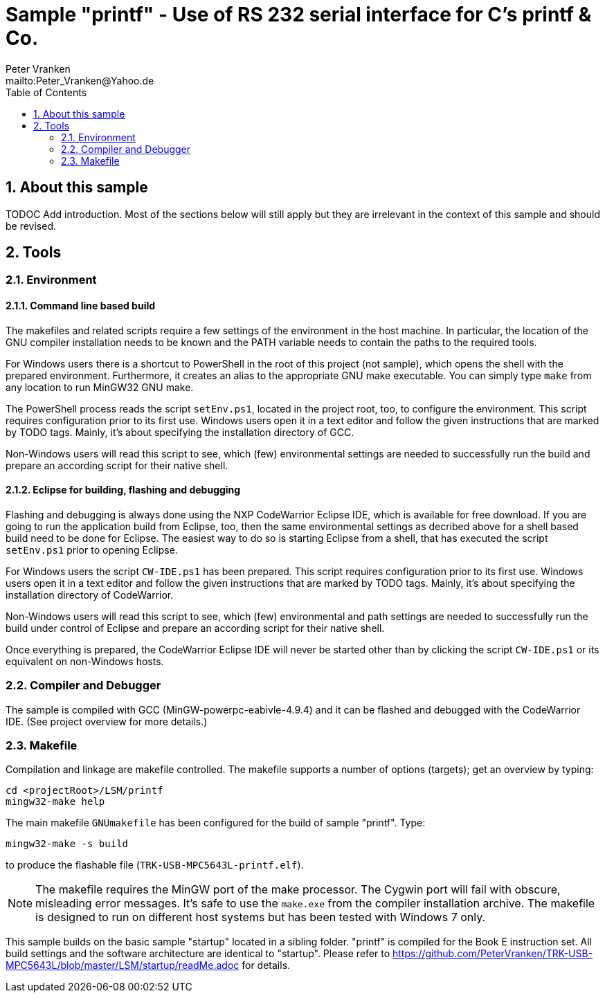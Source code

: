 = Sample "printf" - Use of RS 232 serial interface for C's printf & Co.
:Author:    Peter Vranken
:Email:     mailto:Peter_Vranken@Yahoo.de
:Revision:  1
:toc:       left
:numbered:

== About this sample

TODOC Add introduction. Most of the sections below will still apply but
they are irrelevant in the context of this sample and should be revised.

== Tools

=== Environment

==== Command line based build

The makefiles and related scripts require a few settings of the
environment in the host machine. In particular, the location of the GNU
compiler installation needs to be known and the PATH variable needs to
contain the paths to the required tools. 

For Windows users there is a shortcut to PowerShell in the root of this
project (not sample), which opens the shell with the prepared environment.
Furthermore, it creates an alias to the appropriate GNU make executable.
You can simply type `make` from any location to run MinGW32 GNU make.

The PowerShell process reads the script `setEnv.ps1`, located in the
project root, too, to configure the environment. This script requires
configuration prior to its first use. Windows users open it in a text
editor and follow the given instructions that are marked by TODO tags.
Mainly, it's about specifying the installation directory of GCC.

Non-Windows users will read this script to see, which (few) environmental
settings are needed to successfully run the build and prepare an according
script for their native shell.

==== Eclipse for building, flashing and debugging

Flashing and debugging is always done using the NXP CodeWarrior Eclipse
IDE, which is available for free download. If you are going to run the
application build from Eclipse, too, then the same environmental settings
as decribed above for a shell based build need to be done for Eclipse. The
easiest way to do so is starting Eclipse from a shell, that has executed
the script `setEnv.ps1` prior to opening Eclipse.

For Windows users the script `CW-IDE.ps1` has been prepared. This script
requires configuration prior to its first use. Windows users open it in a
text editor and follow the given instructions that are marked by TODO
tags. Mainly, it's about specifying the installation directory of
CodeWarrior.

Non-Windows users will read this script to see, which (few) environmental
and path settings are needed to successfully run the build under control
of Eclipse and prepare an according script for their native shell.

Once everything is prepared, the CodeWarrior Eclipse IDE will never be
started other than by clicking the script `CW-IDE.ps1` or its equivalent
on non-Windows hosts.


=== Compiler and Debugger

The sample is compiled with GCC (MinGW-powerpc-eabivle-4.9.4) and it can
be flashed and debugged with the CodeWarrior IDE. (See project overview
for more details.)

=== Makefile

Compilation and linkage are makefile controlled. The makefile supports a
number of options (targets); get an overview by typing:
 
    cd <projectRoot>/LSM/printf
    mingw32-make help

The main makefile `GNUmakefile` has been configured for the build of
sample "printf". Type:

    mingw32-make -s build 

to produce the flashable file (`TRK-USB-MPC5643L-printf.elf`).

NOTE: The makefile requires the MinGW port of the make processor. The Cygwin
port will fail with obscure, misleading error messages. It's safe to use
the `make.exe` from the compiler installation archive. The makefile is
designed to run on different host systems but has been tested with Windows
7 only.

This sample builds on the basic sample "startup" located in a sibling folder. 
"printf" is compiled for the Book E instruction set. All build settings
and the software architecture are identical to "startup". Please refer to
https://github.com/PeterVranken/TRK-USB-MPC5643L/blob/master/LSM/startup/readMe.adoc
for details.